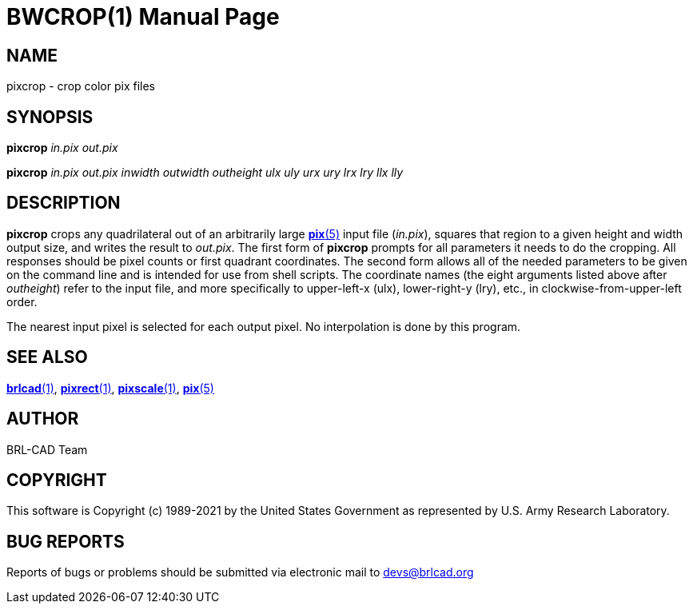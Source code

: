 = BWCROP(1)
ifndef::site-gen-antora[:doctype: manpage]
:man manual: BRL-CAD
:man source: BRL-CAD
:page-role: manpage

== NAME

pixcrop - crop color pix files

== SYNOPSIS

*pixcrop* _in.pix_ _out.pix_

*pixcrop* _in.pix_ _out.pix_ _inwidth_ _outwidth_ _outheight_ _ulx_ _uly_ _urx_ _ury_ _lrx_ _lry_ _llx_ _lly_

== DESCRIPTION

[cmd]*pixcrop* crops any quadrilateral out of an arbitrarily large
xref:man:5/pix.adoc[*pix*(5)] input file (_in.pix_), squares that
region to a given height and width output size, and writes the result
to _out.pix_. The first form of [cmd]*pixcrop* prompts for all
parameters it needs to do the cropping. All responses should be pixel
counts or first quadrant coordinates. The second form allows all of
the needed parameters to be given on the command line and is intended
for use from shell scripts. The coordinate names (the eight arguments
listed above after [rep]_outheight_) refer to the input file, and more
specifically to upper-left-x (ulx), lower-right-y (lry), etc., in
clockwise-from-upper-left order.

The nearest input pixel is selected for each output pixel.  No
interpolation is done by this program.

== SEE ALSO

xref:man:1/brlcad.adoc[*brlcad*(1)],
xref:man:1/pixrect.adoc[*pixrect*(1)],
xref:man:1/pixscale.adoc[*pixscale*(1)], xref:man:5/pix.adoc[*pix*(5)]

== AUTHOR

BRL-CAD Team

== COPYRIGHT

This software is Copyright (c) 1989-2021 by the United States
Government as represented by U.S. Army Research Laboratory.

== BUG REPORTS

Reports of bugs or problems should be submitted via electronic mail to
mailto:devs@brlcad.org[]

